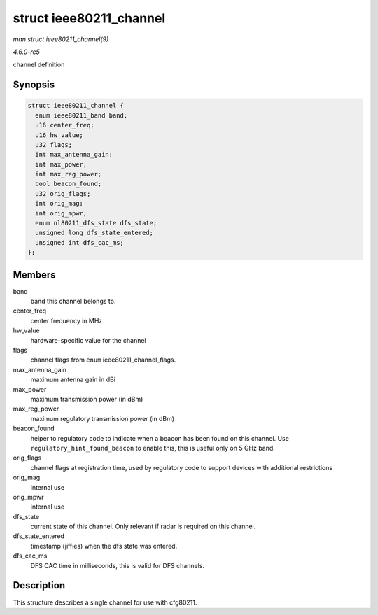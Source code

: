 .. -*- coding: utf-8; mode: rst -*-

.. _API-struct-ieee80211-channel:

========================
struct ieee80211_channel
========================

*man struct ieee80211_channel(9)*

*4.6.0-rc5*

channel definition


Synopsis
========

.. code-block:: c

    struct ieee80211_channel {
      enum ieee80211_band band;
      u16 center_freq;
      u16 hw_value;
      u32 flags;
      int max_antenna_gain;
      int max_power;
      int max_reg_power;
      bool beacon_found;
      u32 orig_flags;
      int orig_mag;
      int orig_mpwr;
      enum nl80211_dfs_state dfs_state;
      unsigned long dfs_state_entered;
      unsigned int dfs_cac_ms;
    };


Members
=======

band
    band this channel belongs to.

center_freq
    center frequency in MHz

hw_value
    hardware-specific value for the channel

flags
    channel flags from ``enum`` ieee80211_channel_flags.

max_antenna_gain
    maximum antenna gain in dBi

max_power
    maximum transmission power (in dBm)

max_reg_power
    maximum regulatory transmission power (in dBm)

beacon_found
    helper to regulatory code to indicate when a beacon has been found
    on this channel. Use ``regulatory_hint_found_beacon`` to enable
    this, this is useful only on 5 GHz band.

orig_flags
    channel flags at registration time, used by regulatory code to
    support devices with additional restrictions

orig_mag
    internal use

orig_mpwr
    internal use

dfs_state
    current state of this channel. Only relevant if radar is required on
    this channel.

dfs_state_entered
    timestamp (jiffies) when the dfs state was entered.

dfs_cac_ms
    DFS CAC time in milliseconds, this is valid for DFS channels.


Description
===========

This structure describes a single channel for use with cfg80211.


.. ------------------------------------------------------------------------------
.. This file was automatically converted from DocBook-XML with the dbxml
.. library (https://github.com/return42/sphkerneldoc). The origin XML comes
.. from the linux kernel, refer to:
..
.. * https://github.com/torvalds/linux/tree/master/Documentation/DocBook
.. ------------------------------------------------------------------------------
